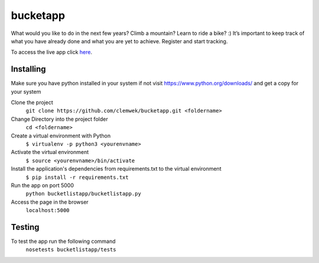 ==========
 bucketapp
==========

.. image:: https://travis-ci.org/clemwek/bucketapp.svg?branch=master
    :target: https://travis-ci.org/clemwek/bucketapp


What would you like to do in the next few years? Climb a mountain? Learn to ride a bike? :) It’s important to  keep track of what you have already done and what you are yet to achieve. Register and start tracking.

To access the live app click here_.

.. _here: https://lit-lake-37731.herokuapp.com/

Installing
==========


Make sure you have python installed in your system if not visit https://www.python.org/downloads/ and get a copy for your system

Clone the project 
 ``git clone https://github.com/clemwek/bucketapp.git <foldername>``
 

Change Directory into the project folder
 ``cd <foldername>``

Create a virtual environment with Python
    ``$ virtualenv -p python3 <yourenvname>``

Activate the virtual environment
    ``$ source <yourenvname>/bin/activate``
    

Install the application's dependencies from requirements.txt to the virtual environment
    ``$ pip install -r requirements.txt``
    

Run the app on port 5000
    ``python bucketlistapp/bucketlistapp.py``
    
Access the page in the browser 
    ``localhost:5000``



Testing
=======

To test the app run the following command
    ``nosetests bucketlistapp/tests``
    
    
